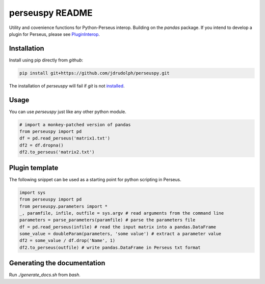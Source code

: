 perseuspy README
================

.. image:: https://readthedocs.org/projects/perseuspy/badge/?version=latest
    :target: http://perseuspy.readthedocs.io/en/latest/?badge=latest
    :alt: Documentation Status

.. sphinx-inclusion-marker-do-not-remove

.. image:: https://travis-ci.org/jdrudolph/perseuspy.svg?branch=master
    :target: https://travis-ci.org/jdrudolph/perseuspy

Utility and covenience functions for Python-Perseus interop.
Building on the `pandas` package. If you intend to develop
a plugin for Perseus, please see `PluginInterop <https://www.github.com/jdrudolph/PluginInterop/>`_.

Installation
------------
Install using pip directly from `github`:

.. code:: bash

    pip install git+https://github.com/jdrudolph/perseuspy.git

The installation of `perseuspy` will fail if `git` is not `installed <https://git-scm.com/downloads>`_.

Usage
------------
You can use `perseuspy` just like any other python module.


.. code:: python

    # import a monkey-patched version of pandas
    from perseuspy import pd
    df = pd.read_perseus('matrix1.txt')
    df2 = df.dropna()
    df2.to_perseus('matrix2.txt')


Plugin template
---------------
The following snippet can be used as a starting point
for python scripting in Perseus.

.. code:: python

    import sys
    from perseuspy import pd
    from perseuspy.parameters import *
    _, paramfile, infile, outfile = sys.argv # read arguments from the command line
    parameters = parse_parameters(paramfile) # parse the parameters file
    df = pd.read_perseus(infile) # read the input matrix into a pandas.DataFrame
    some_value = doubleParam(parameters, 'some value') # extract a parameter value
    df2 = some_value / df.drop('Name', 1)
    df2.to_perseus(outfile) # write pandas.DataFrame in Perseus txt format

Generating the documentation
----------------------------
Run `./generate_docs.sh` from `bash`.
